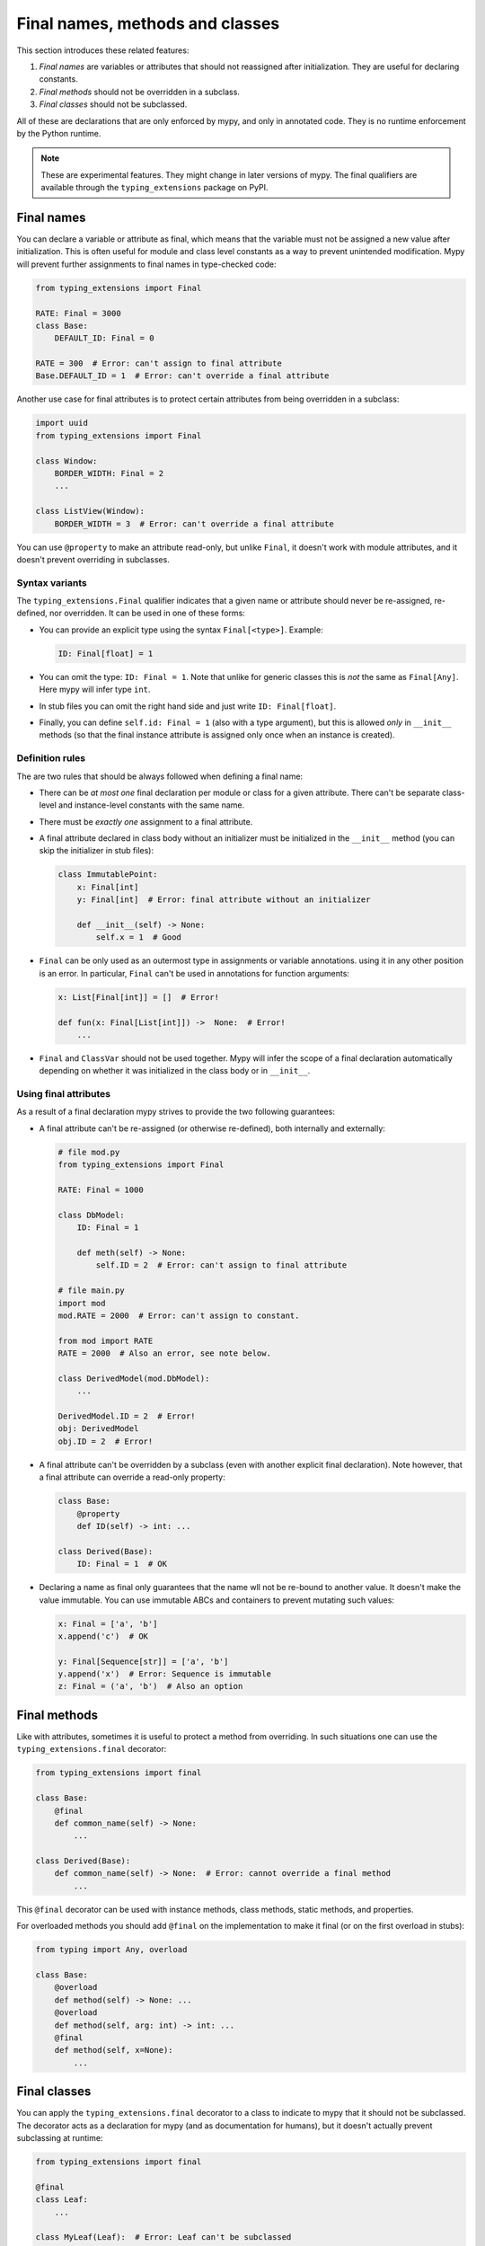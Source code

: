 Final names, methods and classes
================================

This section introduces these related features:

1. *Final names* are variables or attributes that should not reassigned after
   initialization. They are useful for declaring constants.
2. *Final methods* should not be overridden in a subclass.
3. *Final classes* should not be subclassed.

All of these are declarations that are only enforced by mypy, and only
in annotated code.  They is no runtime enforcement by the Python
runtime.

.. note::

   These are experimental features. They might change in later
   versions of mypy. The final qualifiers are available through the
   ``typing_extensions`` package on PyPI.

Final names
-----------

You can declare a variable or attribute as final, which means that the variable
must not be assigned a new value after initialization. This is often useful for
module and class level constants as a way to prevent unintended modification.
Mypy will prevent further assignments to final names in type-checked code:

.. code-block:: python

   from typing_extensions import Final

   RATE: Final = 3000
   class Base:
       DEFAULT_ID: Final = 0

   RATE = 300  # Error: can't assign to final attribute
   Base.DEFAULT_ID = 1  # Error: can't override a final attribute

Another use case for final attributes is to protect certain attributes
from being overridden in a subclass:

.. code-block:: python

   import uuid
   from typing_extensions import Final

   class Window:
       BORDER_WIDTH: Final = 2
       ...

   class ListView(Window):
       BORDER_WIDTH = 3  # Error: can't override a final attribute

You can use ``@property`` to make an attribute read-only, but unlike ``Final``,
it doesn't work with module attributes, and it doesn't prevent overriding in
subclasses.

Syntax variants
***************

The ``typing_extensions.Final`` qualifier indicates that a given name or
attribute should never be re-assigned, re-defined, nor overridden. It can be
used in one of these forms:

* You can provide an explicit type using the syntax ``Final[<type>]``. Example:

  .. code-block:: python

     ID: Final[float] = 1

* You can omit the type: ``ID: Final = 1``. Note that unlike for generic
  classes this is *not* the same as ``Final[Any]``. Here mypy will infer
  type ``int``.

* In stub files you can omit the right hand side and just write
  ``ID: Final[float]``.

* Finally, you can define ``self.id: Final = 1`` (also with a type argument),
  but this is allowed *only* in ``__init__`` methods (so that the final
  instance attribute is assigned only once when an instance is created).

Definition rules
****************

The are two rules that should be always followed when defining a final name:

* There can be *at most one* final declaration per module or class for
  a given attribute. There can't be separate class-level and instance-level
  constants with the same name.

* There must be *exactly one* assignment to a final attribute.

* A final attribute declared in class body without an initializer must
  be initialized in the ``__init__`` method (you can skip the initializer
  in stub files):

  .. code-block:: python

     class ImmutablePoint:
         x: Final[int]
         y: Final[int]  # Error: final attribute without an initializer

         def __init__(self) -> None:
             self.x = 1  # Good

* ``Final`` can be only used as an outermost type in assignments or variable
  annotations. using it in any other position is an error. In particular,
  ``Final`` can't be used in annotations for function arguments:

  .. code-block:: python

     x: List[Final[int]] = []  # Error!

     def fun(x: Final[List[int]]) ->  None:  # Error!
         ...

* ``Final`` and ``ClassVar`` should not be used together. Mypy will infer
  the scope of a final declaration automatically depending on whether it was
  initialized in the class body or in ``__init__``.

Using final attributes
**********************

As a result of a final declaration mypy strives to provide the
two following guarantees:

* A final attribute can't be re-assigned (or otherwise re-defined), both
  internally and externally:

  .. code-block:: python

     # file mod.py
     from typing_extensions import Final

     RATE: Final = 1000

     class DbModel:
         ID: Final = 1

         def meth(self) -> None:
             self.ID = 2  # Error: can't assign to final attribute

     # file main.py
     import mod
     mod.RATE = 2000  # Error: can't assign to constant.

     from mod import RATE
     RATE = 2000  # Also an error, see note below.

     class DerivedModel(mod.DbModel):
         ...

     DerivedModel.ID = 2  # Error!
     obj: DerivedModel
     obj.ID = 2  # Error!

* A final attribute can't be overridden by a subclass (even with another
  explicit final declaration). Note however, that a final attribute can
  override a read-only property:

  .. code-block:: python

     class Base:
         @property
         def ID(self) -> int: ...

     class Derived(Base):
         ID: Final = 1  # OK

* Declaring a name as final only guarantees that the name wll not be re-bound
  to another value. It doesn't make the value immutable. You can use immutable ABCs
  and containers to prevent mutating such values:

  .. code-block:: python

     x: Final = ['a', 'b']
     x.append('c')  # OK

     y: Final[Sequence[str]] = ['a', 'b']
     y.append('x')  # Error: Sequence is immutable
     z: Final = ('a', 'b')  # Also an option

Final methods
-------------

Like with attributes, sometimes it is useful to protect a method from
overriding. In such situations one can use the ``typing_extensions.final``
decorator:

.. code-block:: python

   from typing_extensions import final

   class Base:
       @final
       def common_name(self) -> None:
           ...

   class Derived(Base):
       def common_name(self) -> None:  # Error: cannot override a final method
           ...

This ``@final`` decorator can be used with instance methods, class methods,
static methods, and properties.

For overloaded methods you should add ``@final`` on the implementation
to make it final (or on the first overload in stubs):

.. code-block:: python

   from typing import Any, overload

   class Base:
       @overload
       def method(self) -> None: ...
       @overload
       def method(self, arg: int) -> int: ...
       @final
       def method(self, x=None):
           ...

Final classes
-------------

You can apply the ``typing_extensions.final`` decorator to a class to indicate
to mypy that it should not be subclassed. The decorator acts as a declaration
for mypy (and as documentation for humans), but it doesn't actually prevent
subclassing at runtime:

.. code-block:: python

   from typing_extensions import final

   @final
   class Leaf:
       ...

   class MyLeaf(Leaf):  # Error: Leaf can't be subclassed
       ...

Using the ``@final`` decorator will give no performance benefit.
Instead, here are some situations where using a final class may be useful:

* A class wasn't designed to be subclassed. Perhaps subclassing would not
  work as expected, or subclassing would be error-prone.
* You want to retain the freedom to arbitrarily change the class implementation
  in the future, and these changes might break subclasses.
* You believe that subclassing would make code harder to understand or maintain.
  For example, you may want to prevent unnecessarily tight coupling between
  base classes and subclasses.
